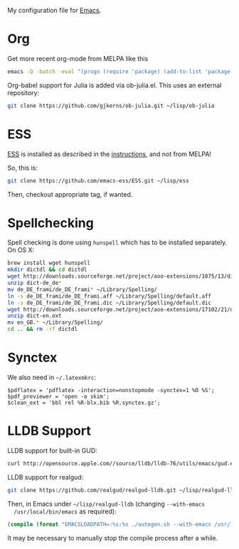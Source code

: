 My configuration file for [[https://www.gnu.org/software/emacs/][Emacs]].

* Org

Get more recent org-mode from MELPA like this

#+BEGIN_SRC sh
emacs -Q -batch -eval "(progn (require 'package) (add-to-list 'package-archives '(\"org\" . \"http://orgmode.org/elpa/\"))  (package-initialize) (package-refresh-contents) (package-install 'org-plus-contrib))"emacs -Q -batch -eval "(progn (require 'package) (add-to-list 'package-archives '(\"org\" . \"http://orgmode.org/elpa/\"))  (package-initialize) (package-refresh-contents) (package-install 'org-plus-contrib))"
#+END_SRC

Org-babel support for Julia is added via ob-julia.el. This uses an
external repository:

#+begin_src sh
git clone https://github.com/gjkerns/ob-julia.git ~/lisp/ob-julia
#+end_src

* ESS

[[http://ess.r-project.org][ESS]] is installed as described in the [[http://ess.r-project.org][instructions]], and not from MELPA!

So, this is:

#+begin_src sh
git clone https://github.com/emacs-ess/ESS.git ~/lisp/ess
#+end_src

Then, checkout appropriate tag, if wanted.

* Spellchecking

Spell checking is done using =hunspell= which has to be installed
separately. On OS X:

#+begin_src sh
  brew install wget hunspell
  mkdir dictdl && cd dictdl
  wget http://downloads.sourceforge.net/project/aoo-extensions/1075/13/dict-de_de-frami_2013-12-06.oxt
  unzip dict-de_de*
  mv de_DE_frami/de_DE_frami* ~/Library/Spelling/
  ln -s de_DE_frami/de_DE_frami.aff ~/Library/Spelling/default.aff
  ln -s de_DE_frami/de_DE_frami.dic ~/Library/Spelling/default.dic
  wget http://downloads.sourceforge.net/project/aoo-extensions/17102/21/dict-en.oxt
  unzip dict-en.oxt
  mv en_GB.* ~/Library/Spelling/
  cd .. && rm -rf dictdl
#+end_src

* Synctex

We also need in =~/.latexmkrc=:

#+begin_src
$pdflatex = 'pdflatex -interaction=nonstopmode -synctex=1 %O %S';
$pdf_previewer = 'open -a skim';
$clean_ext = 'bbl rel %R-blx.bib %R.synctex.gz';
#+end_src
* LLDB Support

  LLDB support for built-in GUD:

#+BEGIN_SRC sh
curl http://opensource.apple.com//source/lldb/lldb-76/utils/emacs/gud.el?txt > ~/.emacs.d/lisp/gud.el
#+END_SRC

  LLDB support for realgud:

#+BEGIN_SRC sh
  git clone https://github.com/realgud/realgud-lldb.git ~/lisp/realgud-lldb
#+END_SRC

  Then, in Emacs under =~/lisp/realgud-lldb= (changing =--with-emacs
  /usr/local/bin/emacs= as required):

#+BEGIN_SRC emacs-lisp
  (compile (format "EMACSLOADPATH=:%s:%s ./autogen.sh --with-emacs /usr/local/bin/emacs" (file-name-directory (locate-library "test-simple.elc")) (file-name-directory (locate-library "realgud.elc"))))
#+END_SRC

  It may be necessary to manually stop the compile process after a
  while.
